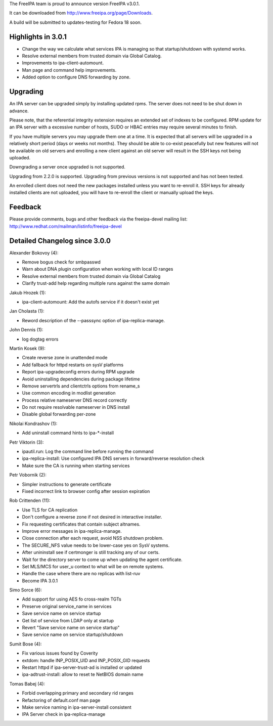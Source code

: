 The FreeIPA team is proud to announce version FreeIPA v3.0.1.

It can be downloaded from http://www.freeipa.org/page/Downloads.

A build will be submitted to updates-testing for Fedora 18 soon.



Highlights in 3.0.1
-------------------

-  Change the way we calculate what services IPA is managing so that
   startup/shutdown with systemd works.
-  Resolve external members from trusted domain via Global Catalog.
-  Improvements to ipa-client-automount.
-  Man page and command help improvements.
-  Added option to configure DNS forwarding by zone.

Upgrading
---------

An IPA server can be upgraded simply by installing updated rpms. The
server does not need to be shut down in advance.

Please note, that the referential integrity extension requires an
extended set of indexes to be configured. RPM update for an IPA server
with a excessive number of hosts, SUDO or HBAC entries may require
several minutes to finish.

If you have multiple servers you may upgrade them one at a time. It is
expected that all servers will be upgraded in a relatively short period
(days or weeks not months). They should be able to co-exist peacefully
but new features will not be available on old servers and enrolling a
new client against an old server will result in the SSH keys not being
uploaded.

Downgrading a server once upgraded is not supported.

Upgrading from 2.2.0 is supported. Upgrading from previous versions is
not supported and has not been tested.

An enrolled client does not need the new packages installed unless you
want to re-enroll it. SSH keys for already installed clients are not
uploaded, you will have to re-enroll the client or manually upload the
keys.

Feedback
--------

Please provide comments, bugs and other feedback via the freeipa-devel
mailing list: http://www.redhat.com/mailman/listinfo/freeipa-devel



Detailed Changelog since 3.0.0
------------------------------

Alexander Bokovoy (4):

-  Remove bogus check for smbpasswd
-  Warn about DNA plugin configuration when working with local ID ranges
-  Resolve external members from trusted domain via Global Catalog
-  Clarify trust-add help regarding multiple runs against the same
   domain

Jakub Hrozek (1):

-  ipa-client-automount: Add the autofs service if it doesn't exist yet

Jan Cholasta (1):

-  Reword description of the --passsync option of ipa-replica-manage.

John Dennis (1):

-  log dogtag errors

Martin Kosek (9):

-  Create reverse zone in unattended mode
-  Add fallback for httpd restarts on sysV platforms
-  Report ipa-upgradeconfig errors during RPM upgrade
-  Avoid uninstalling dependencies during package lifetime
-  Remove servertrls and clientctrls options from rename_s
-  Use common encoding in modlist generation
-  Process relative nameserver DNS record correctly
-  Do not require resolvable nameserver in DNS install
-  Disable global forwarding per-zone

Nikolai Kondrashov (1):

-  Add uninstall command hints to ipa-\*-install

Petr Viktorin (3):

-  ipautil.run: Log the command line before running the command
-  ipa-replica-install: Use configured IPA DNS servers in
   forward/reverse resolution check
-  Make sure the CA is running when starting services

Petr Vobornik (2):

-  Simpler instructions to generate certificate
-  Fixed incorrect link to browser config after session expiration

Rob Crittenden (11):

-  Use TLS for CA replication
-  Don't configure a reverse zone if not desired in interactive
   installer.
-  Fix requesting certificates that contain subject altnames.
-  Improve error messages in ipa-replica-manage.
-  Close connection after each request, avoid NSS shutdown problem.
-  The SECURE_NFS value needs to be lower-case yes on SysV systems.
-  After unininstall see if certmonger is still tracking any of our
   certs.
-  Wait for the directory server to come up when updating the agent
   certificate.
-  Set MLS/MCS for user_u context to what will be on remote systems.
-  Handle the case where there are no replicas with list-ruv
-  Become IPA 3.0.1

Simo Sorce (6):

-  Add support for using AES fo cross-realm TGTs
-  Preserve original service_name in services
-  Save service name on service startup
-  Get list of service from LDAP only at startup
-  Revert "Save service name on service startup"
-  Save service name on service startup/shutdown

Sumit Bose (4):

-  Fix various issues found by Coverity
-  extdom: handle INP_POSIX_UID and INP_POSIX_GID requests
-  Restart httpd if ipa-server-trust-ad is installed or updated
-  ipa-adtrust-install: allow to reset te NetBIOS domain name

Tomas Babej (4):

-  Forbid overlapping primary and secondary rid ranges
-  Refactoring of default.conf man page
-  Make service naming in ipa-server-install consistent
-  IPA Server check in ipa-replica-manage
